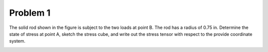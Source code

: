 Problem 1
=========

The solid rod shown in the figure is subject to the two loads at point B. The
rod has a radius of 0.75 in. Determine the state of stress at point A, sketch
the stress cube, and write out the stress tensor with respect to the provide
coordinate system.

.. image:: hw-02-prob-01.png
   :class: homeworkfig
